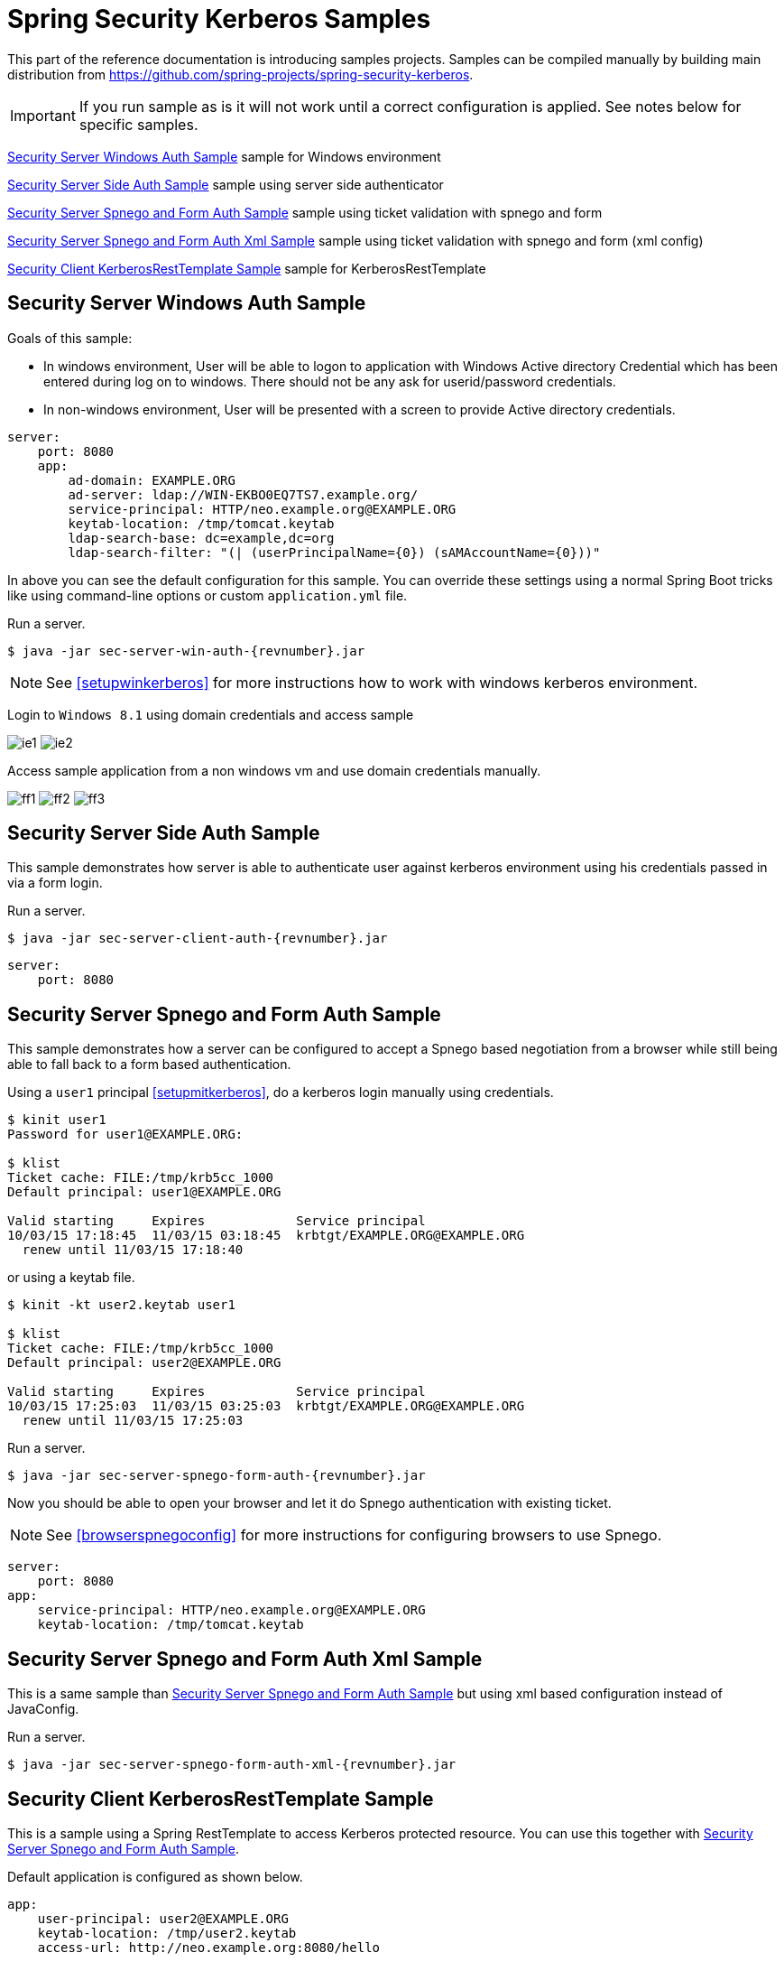 [[springsecuritykerberossamples]]
= Spring Security Kerberos Samples

This part of the reference documentation is introducing samples
projects. Samples can be compiled manually by building main
distribution from
https://github.com/spring-projects/spring-security-kerberos.

[IMPORTANT]
====
If you run sample as is it will not work until a correct configuration
is applied. See notes below for specific samples.
====

<<samples-sec-server-win-auth>> sample for Windows environment

<<samples-sec-server-client-auth>> sample using server side authenticator

<<samples-sec-server-spnego-form-auth>> sample using ticket validation
with spnego and form

<<samples-sec-server-spnego-form-auth-xml>> sample using ticket
validation with spnego and form (xml config)

<<samples-sec-client-rest-template>> sample for KerberosRestTemplate

[[samples-sec-server-win-auth]]
== Security Server Windows Auth Sample
Goals of this sample:

- In windows environment, User will be able to logon to application
  with Windows Active directory Credential which has been entered
  during log on to windows. There should not be any ask for
  userid/password credentials.
- In non-windows environment, User will be presented with a screen
  to provide Active directory credentials.

[source,yaml,indent=0]
----
server:
    port: 8080
    app:
        ad-domain: EXAMPLE.ORG
        ad-server: ldap://WIN-EKBO0EQ7TS7.example.org/
        service-principal: HTTP/neo.example.org@EXAMPLE.ORG
        keytab-location: /tmp/tomcat.keytab
        ldap-search-base: dc=example,dc=org
        ldap-search-filter: "(| (userPrincipalName={0}) (sAMAccountName={0}))"
----
In above you can see the default configuration for this sample. You
can override these settings using a normal Spring Boot tricks like
using command-line options or custom `application.yml` file.

Run a server.
[source,text,subs="attributes"]
----
$ java -jar sec-server-win-auth-{revnumber}.jar
----

[NOTE]
====
See <<setupwinkerberos>> for more instructions how to work with
windows kerberos environment.
====

Login to `Windows 8.1` using domain credentials and access sample

image:images/ie1.png[]
image:images/ie2.png[]

Access sample application from a non windows vm and use domain
credentials manually.

image:images/ff1.png[]
image:images/ff2.png[]
image:images/ff3.png[]


[[samples-sec-server-client-auth]]
== Security Server Side Auth Sample
This sample demonstrates how server is able to authenticate user
against kerberos environment using his credentials passed in via a
form login.

Run a server.
[source,text,subs="attributes"]
----
$ java -jar sec-server-client-auth-{revnumber}.jar
----

[source,yaml,indent=0]
----
server:
    port: 8080
----

[[samples-sec-server-spnego-form-auth]]
== Security Server Spnego and Form Auth Sample
This sample demonstrates how a server can be configured to accept a
Spnego based negotiation from a browser while still being able to fall
back to a form based authentication.

Using a `user1` principal <<setupmitkerberos>>, do a kerberos login
manually using credentials.
[source,text]
----
$ kinit user1
Password for user1@EXAMPLE.ORG: 

$ klist
Ticket cache: FILE:/tmp/krb5cc_1000
Default principal: user1@EXAMPLE.ORG

Valid starting     Expires            Service principal
10/03/15 17:18:45  11/03/15 03:18:45  krbtgt/EXAMPLE.ORG@EXAMPLE.ORG
  renew until 11/03/15 17:18:40
----

or using a keytab file.

[source,text]
----
$ kinit -kt user2.keytab user1

$ klist
Ticket cache: FILE:/tmp/krb5cc_1000
Default principal: user2@EXAMPLE.ORG

Valid starting     Expires            Service principal
10/03/15 17:25:03  11/03/15 03:25:03  krbtgt/EXAMPLE.ORG@EXAMPLE.ORG
  renew until 11/03/15 17:25:03
----

Run a server.
[source,text,subs="attributes"]
----
$ java -jar sec-server-spnego-form-auth-{revnumber}.jar
----

Now you should be able to open your browser and let it do Spnego
authentication with existing ticket.

[NOTE]
====
See <<browserspnegoconfig>> for more instructions for configuring
browsers to use Spnego.
====

[source,yaml,indent=0]
----
server:
    port: 8080
app:
    service-principal: HTTP/neo.example.org@EXAMPLE.ORG
    keytab-location: /tmp/tomcat.keytab
----

[[samples-sec-server-spnego-form-auth-xml]]
== Security Server Spnego and Form Auth Xml Sample
This is a same sample than <<samples-sec-server-spnego-form-auth>> but
using xml based configuration instead of JavaConfig.

Run a server.
[source,text,subs="attributes"]
----
$ java -jar sec-server-spnego-form-auth-xml-{revnumber}.jar
----

[[samples-sec-client-rest-template]]
== Security Client KerberosRestTemplate Sample
This is a sample using a Spring RestTemplate to access Kerberos
protected resource. You can use this together with
<<samples-sec-server-spnego-form-auth>>.

Default application is configured as shown below.
[source,yaml,indent=0]
----
app:
    user-principal: user2@EXAMPLE.ORG
    keytab-location: /tmp/user2.keytab
    access-url: http://neo.example.org:8080/hello
----


Using a `user1` principal <<setupmitkerberos>>, do a kerberos login
manually using credentials.
[source,text,subs="attributes"]
----
$ java -jar sec-client-rest-template-{revnumber}.jar --app.user-principal --app.keytab-location
----

[NOTE]
====
In above we simply set `app.user-principal` and `app.keytab-location`
to empty values which disables a use of keytab file.
====

If operation is succesfull you should see below output with `user1@EXAMPLE.ORG`.
[source,text]
----
<html xmlns="http://www.w3.org/1999/xhtml"
      xmlns:sec="http://www.thymeleaf.org/thymeleaf-extras-springsecurity3">
  <head>
    <title>Spring Security Kerberos Example</title>
  </head>
  <body>
    <h1>Hello user1@EXAMPLE.ORG!</h1>
  </body>
</html>
----

Or use a `user2` with a keytab file.
[source,text,subs="attributes"]
----
$ java -jar sec-client-rest-template-{revnumber}.jar
----

If operation is succesfull you should see below output with `user2@EXAMPLE.ORG`.
[source,text]
----
<html xmlns="http://www.w3.org/1999/xhtml"
      xmlns:sec="http://www.thymeleaf.org/thymeleaf-extras-springsecurity3">
  <head>
    <title>Spring Security Kerberos Example</title>
  </head>
  <body>
    <h1>Hello user2@EXAMPLE.ORG!</h1>
  </body>
</html>
----

